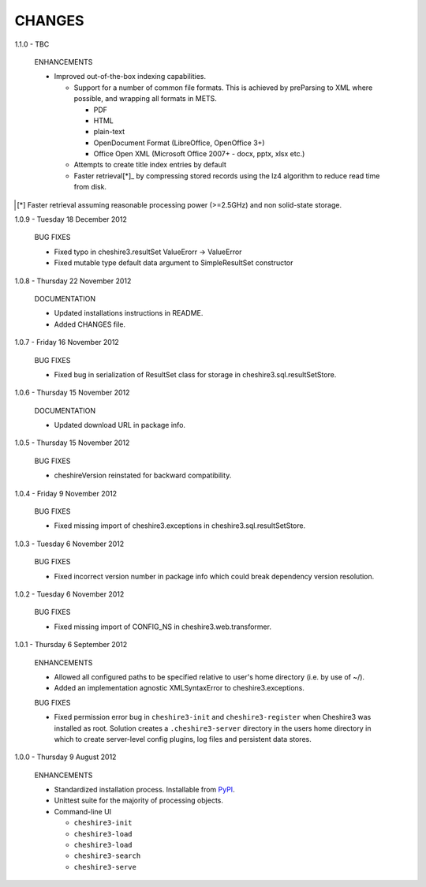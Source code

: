 CHANGES
=======

1.1.0 - TBC

  ENHANCEMENTS

  * Improved out-of-the-box indexing capabilities.

    * Support for a number of common file formats. This is achieved by
      preParsing to XML where possible, and wrapping all formats in METS.

      * PDF
      * HTML
      * plain-text
      * OpenDocument Format (LibreOffice, OpenOffice 3+)
      * Office Open XML (Microsoft Office 2007+ - docx, pptx, xlsx etc.)

    * Attempts to create title index entries by default

    * Faster retrieval[*]_ by compressing stored records using the lz4
      algorithm to reduce read time from disk.

.. [*] Faster retrieval assuming reasonable processing power (>=2.5GHz) and
       non solid-state storage. 


1.0.9 - Tuesday 18 December 2012

  BUG FIXES
  
  * Fixed typo in cheshire3.resultSet
    ValueErorr -> ValueError

  * Fixed mutable type default data argument to SimpleResultSet constructor  


1.0.8 - Thursday 22 November 2012

  DOCUMENTATION
  
  * Updated installations instructions in README.
  
  * Added CHANGES file.


1.0.7 - Friday 16 November 2012

  BUG FIXES
  
  * Fixed bug in serialization of ResultSet class for storage in
    cheshire3.sql.resultSetStore.


1.0.6 - Thursday 15 November 2012

  DOCUMENTATION
  
  * Updated download URL in package info.


1.0.5 - Thursday 15 November 2012
  
  BUG FIXES
  
  * cheshireVersion reinstated for backward compatibility.


1.0.4 - Friday 9 November 2012

  BUG FIXES
  
  * Fixed missing import of cheshire3.exceptions in
    cheshire3.sql.resultSetStore.


1.0.3 - Tuesday 6 November 2012

  BUG FIXES
  
  * Fixed incorrect version number in package info which could break dependency
    version resolution.


1.0.2 - Tuesday 6 November 2012

  BUG FIXES
  
  * Fixed missing import of CONFIG_NS in cheshire3.web.transformer.


1.0.1 - Thursday 6 September 2012

  ENHANCEMENTS
  
  * Allowed all configured paths to be specified relative to user's home 
    directory (i.e. by use of ~/).
    
  * Added an implementation agnostic XMLSyntaxError to cheshire3.exceptions.

  BUG FIXES
  
  * Fixed permission error bug in ``cheshire3-init`` and ``cheshire3-register``
    when Cheshire3 was installed as root. Solution creates a
    ``.cheshire3-server`` directory in the users home directory in which to
    create server-level config plugins, log files and persistent data stores.


1.0.0 - Thursday 9 August 2012

  ENHANCEMENTS
  
  * Standardized installation process. Installable from PyPI_.
  
  * Unittest suite for the majority of processing objects.
  
  * Command-line UI
  
    * ``cheshire3-init``
    * ``cheshire3-load``
    * ``cheshire3-load``
    * ``cheshire3-search``
    * ``cheshire3-serve``

    
.. _`PyPI`: http://pypi.python.org/pypi/cheshire3